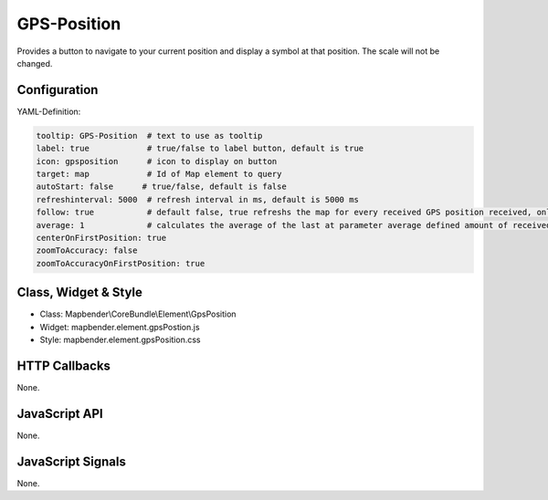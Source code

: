 .. _gpspostion:

GPS-Position
***********************

Provides a button to navigate to your current position and display a symbol at that position. The scale will not be changed.

.. image:: ../../../../../figures/gps_position.png
     :scale: 80

Configuration
=============

.. image:: ../../../../../figures/gps_position_configuration.png
     :scale: 80

YAML-Definition:

.. code-block:: yaml

    tooltip: GPS-Position  # text to use as tooltip
    label: true            # true/false to label button, default is true
    icon: gpsposition      # icon to display on button
    target: map            # Id of Map element to query
    autoStart: false	  # true/false, default is false
    refreshinterval: 5000  # refresh interval in ms, default is 5000 ms
    follow: true           # default false, true refreshs the map for every received GPS position received, only use with WMS in tiled mode
    average: 1             # calculates the average of the last at parameter average defined amount of received GPS coordinates, default 1
    centerOnFirstPosition: true
    zoomToAccuracy: false
    zoomToAccuracyOnFirstPosition: true

Class, Widget & Style
======================

* Class: Mapbender\\CoreBundle\\Element\\GpsPosition
* Widget: mapbender.element.gpsPostion.js
* Style: mapbender.element.gpsPosition.css

HTTP Callbacks
==============

None.


JavaScript API
==============

None.

JavaScript Signals
==================

None.
